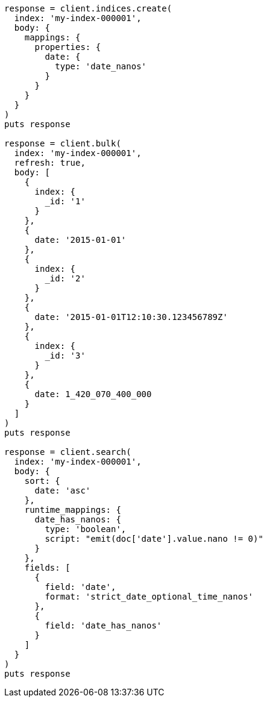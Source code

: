 [source, ruby]
----
response = client.indices.create(
  index: 'my-index-000001',
  body: {
    mappings: {
      properties: {
        date: {
          type: 'date_nanos'
        }
      }
    }
  }
)
puts response

response = client.bulk(
  index: 'my-index-000001',
  refresh: true,
  body: [
    {
      index: {
        _id: '1'
      }
    },
    {
      date: '2015-01-01'
    },
    {
      index: {
        _id: '2'
      }
    },
    {
      date: '2015-01-01T12:10:30.123456789Z'
    },
    {
      index: {
        _id: '3'
      }
    },
    {
      date: 1_420_070_400_000
    }
  ]
)
puts response

response = client.search(
  index: 'my-index-000001',
  body: {
    sort: {
      date: 'asc'
    },
    runtime_mappings: {
      date_has_nanos: {
        type: 'boolean',
        script: "emit(doc['date'].value.nano != 0)"
      }
    },
    fields: [
      {
        field: 'date',
        format: 'strict_date_optional_time_nanos'
      },
      {
        field: 'date_has_nanos'
      }
    ]
  }
)
puts response
----
